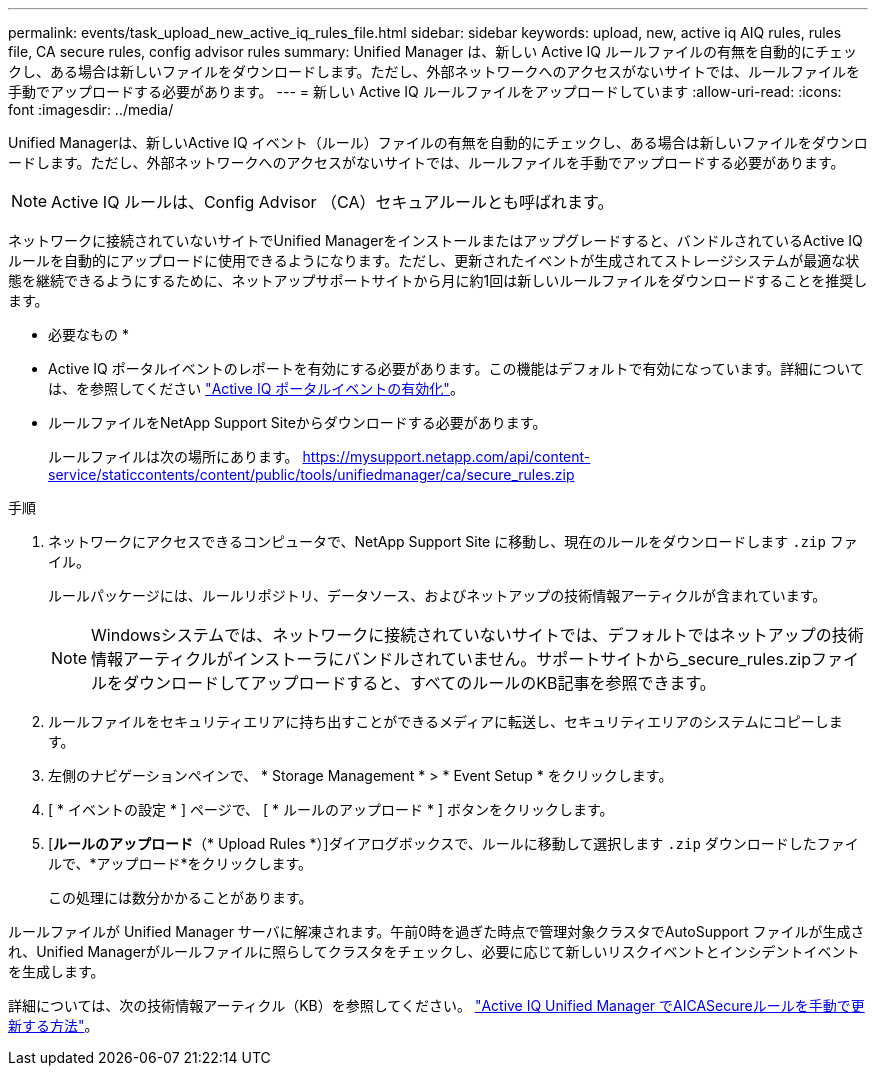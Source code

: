 ---
permalink: events/task_upload_new_active_iq_rules_file.html 
sidebar: sidebar 
keywords: upload, new, active iq AIQ rules, rules file, CA secure rules, config advisor rules 
summary: Unified Manager は、新しい Active IQ ルールファイルの有無を自動的にチェックし、ある場合は新しいファイルをダウンロードします。ただし、外部ネットワークへのアクセスがないサイトでは、ルールファイルを手動でアップロードする必要があります。 
---
= 新しい Active IQ ルールファイルをアップロードしています
:allow-uri-read: 
:icons: font
:imagesdir: ../media/


[role="lead"]
Unified Managerは、新しいActive IQ イベント（ルール）ファイルの有無を自動的にチェックし、ある場合は新しいファイルをダウンロードします。ただし、外部ネットワークへのアクセスがないサイトでは、ルールファイルを手動でアップロードする必要があります。


NOTE: Active IQ ルールは、Config Advisor （CA）セキュアルールとも呼ばれます。

ネットワークに接続されていないサイトでUnified Managerをインストールまたはアップグレードすると、バンドルされているActive IQ ルールを自動的にアップロードに使用できるようになります。ただし、更新されたイベントが生成されてストレージシステムが最適な状態を継続できるようにするために、ネットアップサポートサイトから月に約1回は新しいルールファイルをダウンロードすることを推奨します。

* 必要なもの *

* Active IQ ポータルイベントのレポートを有効にする必要があります。この機能はデフォルトで有効になっています。詳細については、を参照してください link:../config/concept_active_iq_platform_events.html["Active IQ ポータルイベントの有効化"]。
* ルールファイルをNetApp Support Siteからダウンロードする必要があります。
+
ルールファイルは次の場所にあります。 https://mysupport.netapp.com/api/content-service/staticcontents/content/public/tools/unifiedmanager/ca/secure_rules.zip[]



.手順
. ネットワークにアクセスできるコンピュータで、NetApp Support Site に移動し、現在のルールをダウンロードします `.zip` ファイル。
+
ルールパッケージには、ルールリポジトリ、データソース、およびネットアップの技術情報アーティクルが含まれています。

+

NOTE: Windowsシステムでは、ネットワークに接続されていないサイトでは、デフォルトではネットアップの技術情報アーティクルがインストーラにバンドルされていません。サポートサイトから_secure_rules.zipファイルをダウンロードしてアップロードすると、すべてのルールのKB記事を参照できます。

. ルールファイルをセキュリティエリアに持ち出すことができるメディアに転送し、セキュリティエリアのシステムにコピーします。
. 左側のナビゲーションペインで、 * Storage Management * > * Event Setup * をクリックします。
. [ * イベントの設定 * ] ページで、 [ * ルールのアップロード * ] ボタンをクリックします。
. [*ルールのアップロード*（* Upload Rules *）]ダイアログボックスで、ルールに移動して選択します `.zip` ダウンロードしたファイルで、*アップロード*をクリックします。
+
この処理には数分かかることがあります。



ルールファイルが Unified Manager サーバに解凍されます。午前0時を過ぎた時点で管理対象クラスタでAutoSupport ファイルが生成され、Unified Managerがルールファイルに照らしてクラスタをチェックし、必要に応じて新しいリスクイベントとインシデントイベントを生成します。

詳細については、次の技術情報アーティクル（KB）を参照してください。 https://kb.netapp.com/Advice_and_Troubleshooting/Data_Infrastructure_Management/Active_IQ_Unified_Manager/How_to_update_AIQCASecure_rules_manually_in_Active_IQ_Unified_Manager["Active IQ Unified Manager でAICASecureルールを手動で更新する方法"]。

